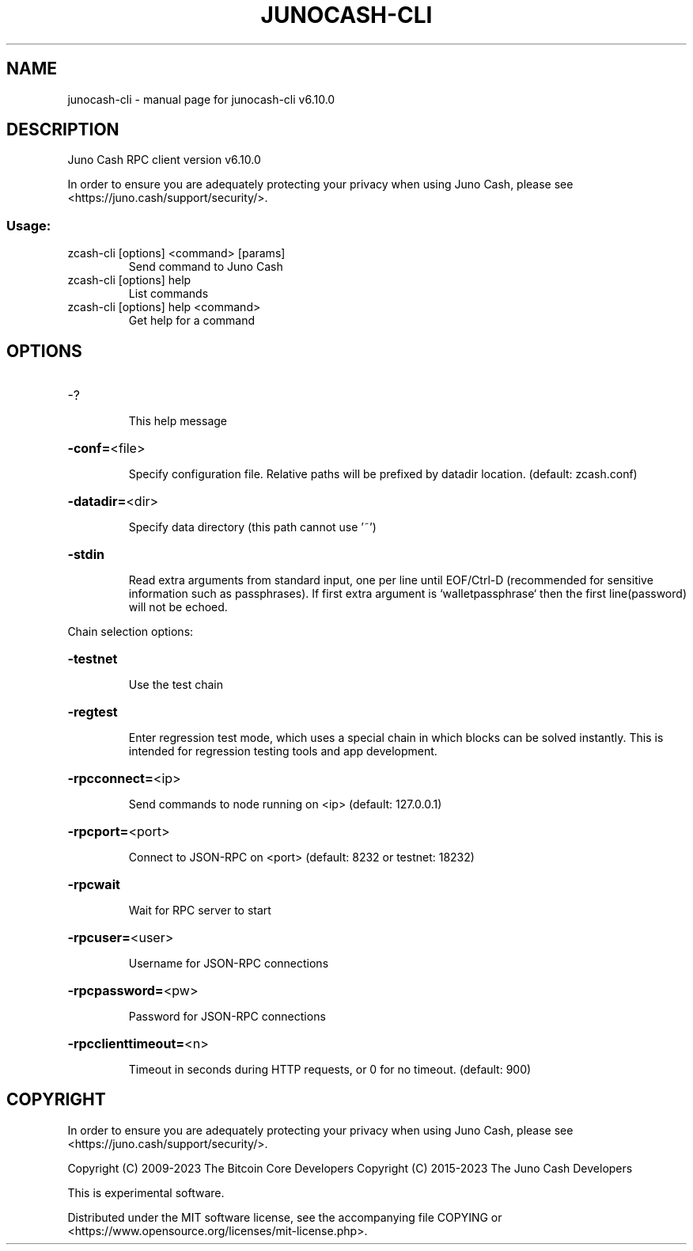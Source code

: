 .\" DO NOT MODIFY THIS FILE!  It was generated by help2man 1.49.3.
.TH JUNOCASH-CLI "1" "October 2025" "junocash-cli v6.10.0" "User Commands"
.SH NAME
junocash-cli \- manual page for junocash-cli v6.10.0
.SH DESCRIPTION
Juno Cash RPC client version v6.10.0
.PP
In order to ensure you are adequately protecting your privacy when using Juno Cash,
please see <https://juno.cash/support/security/>.
.SS "Usage:"
.TP
zcash\-cli [options] <command> [params]
Send command to Juno Cash
.TP
zcash\-cli [options] help
List commands
.TP
zcash\-cli [options] help <command>
Get help for a command
.SH OPTIONS
.HP
\-?
.IP
This help message
.HP
\fB\-conf=\fR<file>
.IP
Specify configuration file. Relative paths will be prefixed by datadir
location. (default: zcash.conf)
.HP
\fB\-datadir=\fR<dir>
.IP
Specify data directory (this path cannot use '~')
.HP
\fB\-stdin\fR
.IP
Read extra arguments from standard input, one per line until EOF/Ctrl\-D
(recommended for sensitive information such as passphrases). If first
extra argument is `walletpassphrase` then the first line(password) will
not be echoed.
.PP
Chain selection options:
.HP
\fB\-testnet\fR
.IP
Use the test chain
.HP
\fB\-regtest\fR
.IP
Enter regression test mode, which uses a special chain in which blocks
can be solved instantly. This is intended for regression testing tools
and app development.
.HP
\fB\-rpcconnect=\fR<ip>
.IP
Send commands to node running on <ip> (default: 127.0.0.1)
.HP
\fB\-rpcport=\fR<port>
.IP
Connect to JSON\-RPC on <port> (default: 8232 or testnet: 18232)
.HP
\fB\-rpcwait\fR
.IP
Wait for RPC server to start
.HP
\fB\-rpcuser=\fR<user>
.IP
Username for JSON\-RPC connections
.HP
\fB\-rpcpassword=\fR<pw>
.IP
Password for JSON\-RPC connections
.HP
\fB\-rpcclienttimeout=\fR<n>
.IP
Timeout in seconds during HTTP requests, or 0 for no timeout. (default:
900)
.SH COPYRIGHT

In order to ensure you are adequately protecting your privacy when using Juno Cash,
please see <https://juno.cash/support/security/>.

Copyright (C) 2009-2023 The Bitcoin Core Developers
Copyright (C) 2015-2023 The Juno Cash Developers

This is experimental software.

Distributed under the MIT software license, see the accompanying file COPYING
or <https://www.opensource.org/licenses/mit-license.php>.
